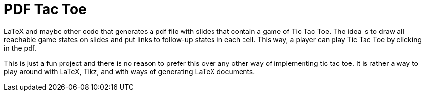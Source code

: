 = PDF Tac Toe

LaTeX and maybe other code that generates a pdf file with slides that
contain a game of Tic Tac Toe. The idea is to draw all reachable game
states on slides and put links to follow-up states in each cell.
This way, a player can play Tic Tac Toe by clicking in the pdf.

This is just a fun project and there is no reason to prefer this over
any other way of implementing tic tac toe. It is rather a way to play around
with LaTeX, Tikz, and with ways of generating LaTeX documents.
